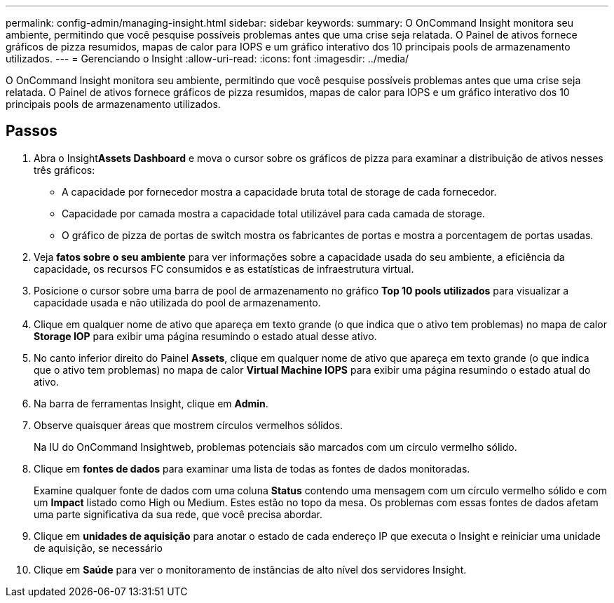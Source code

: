 ---
permalink: config-admin/managing-insight.html 
sidebar: sidebar 
keywords:  
summary: O OnCommand Insight monitora seu ambiente, permitindo que você pesquise possíveis problemas antes que uma crise seja relatada. O Painel de ativos fornece gráficos de pizza resumidos, mapas de calor para IOPS e um gráfico interativo dos 10 principais pools de armazenamento utilizados. 
---
= Gerenciando o Insight
:allow-uri-read: 
:icons: font
:imagesdir: ../media/


[role="lead"]
O OnCommand Insight monitora seu ambiente, permitindo que você pesquise possíveis problemas antes que uma crise seja relatada. O Painel de ativos fornece gráficos de pizza resumidos, mapas de calor para IOPS e um gráfico interativo dos 10 principais pools de armazenamento utilizados.



== Passos

. Abra o Insight**Assets Dashboard** e mova o cursor sobre os gráficos de pizza para examinar a distribuição de ativos nesses três gráficos:
+
** A capacidade por fornecedor mostra a capacidade bruta total de storage de cada fornecedor.
** Capacidade por camada mostra a capacidade total utilizável para cada camada de storage.
** O gráfico de pizza de portas de switch mostra os fabricantes de portas e mostra a porcentagem de portas usadas.


. Veja *fatos sobre o seu ambiente* para ver informações sobre a capacidade usada do seu ambiente, a eficiência da capacidade, os recursos FC consumidos e as estatísticas de infraestrutura virtual.
. Posicione o cursor sobre uma barra de pool de armazenamento no gráfico *Top 10 pools utilizados* para visualizar a capacidade usada e não utilizada do pool de armazenamento.
. Clique em qualquer nome de ativo que apareça em texto grande (o que indica que o ativo tem problemas) no mapa de calor *Storage IOP* para exibir uma página resumindo o estado atual desse ativo.
. No canto inferior direito do Painel *Assets*, clique em qualquer nome de ativo que apareça em texto grande (o que indica que o ativo tem problemas) no mapa de calor *Virtual Machine IOPS* para exibir uma página resumindo o estado atual do ativo.
. Na barra de ferramentas Insight, clique em *Admin*.
. Observe quaisquer áreas que mostrem círculos vermelhos sólidos.
+
Na IU do OnCommand Insightweb, problemas potenciais são marcados com um círculo vermelho sólido.

. Clique em *fontes de dados* para examinar uma lista de todas as fontes de dados monitoradas.
+
Examine qualquer fonte de dados com uma coluna *Status* contendo uma mensagem com um círculo vermelho sólido e com um *Impact* listado como High ou Medium. Estes estão no topo da mesa. Os problemas com essas fontes de dados afetam uma parte significativa da sua rede, que você precisa abordar.

. Clique em *unidades de aquisição* para anotar o estado de cada endereço IP que executa o Insight e reiniciar uma unidade de aquisição, se necessário
. Clique em *Saúde* para ver o monitoramento de instâncias de alto nível dos servidores Insight.

